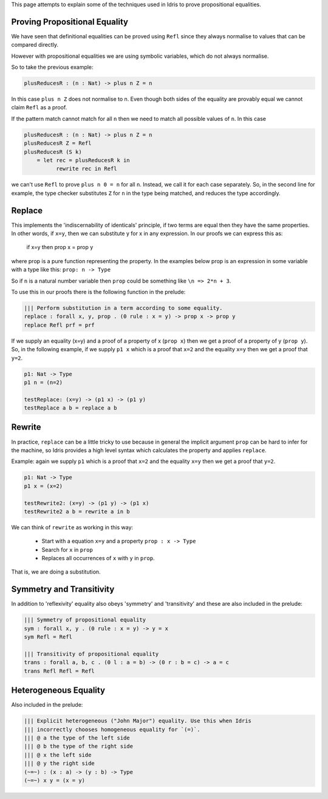 This page attempts to explain some of the techniques used in Idris to prove
propositional equalities.

Proving Propositional Equality
==============================

We have seen that definitional equalities can be proved using ``Refl`` since they
always normalise to values that can be compared directly.

However with propositional equalities we are using symbolic variables, which do
not always normalise.

So to take the previous example:

.. code-block:: idris

    plusReducesR : (n : Nat) -> plus n Z = n

In this case ``plus n Z`` does not normalise to n. Even though both sides of
the equality are provably equal we cannot claim ``Refl`` as a proof.

If the pattern match cannot match for all ``n`` then we need to
match all possible values of ``n``. In this case

.. code-block:: idris

   plusReducesR : (n : Nat) -> plus n Z = n
   plusReducesR Z = Refl
   plusReducesR (S k)
       = let rec = plusReducesR k in
             rewrite rec in Refl

we can't use ``Refl`` to prove ``plus n 0 = n`` for all ``n``. Instead, we call
it for each case separately.  So, in the second line for example, the type checker
substitutes ``Z`` for ``n`` in the type being matched, and reduces the type
accordingly.

Replace
=======

This implements the 'indiscernability of identicals' principle, if two terms
are equal then they have the same properties. In other words, if ``x=y``, then we
can substitute y for x in any expression. In our proofs we can express this as:

   if x=y
   then prop x = prop y

where prop is a pure function representing the property. In the examples below
prop is an expression in some variable with a type like this: ``prop: n -> Type``

So if ``n`` is a natural number variable then ``prop`` could be something
like ``\n => 2*n + 3``.

To use this in our proofs there is the following function in the prelude:

.. code-block:: idris

   ||| Perform substitution in a term according to some equality.
   replace : forall x, y, prop . (0 rule : x = y) -> prop x -> prop y
   replace Refl prf = prf

If we supply an equality (x=y) and a proof of a property of x (``prop x``) then we get
a proof of a property of y (``prop y``).
So, in the following example, if we supply ``p1 x`` which is a proof that ``x=2`` and
the equality ``x=y`` then we get a proof that ``y=2``.

.. code-block:: idris

   p1: Nat -> Type
   p1 n = (n=2)

   testReplace: (x=y) -> (p1 x) -> (p1 y)
   testReplace a b = replace a b

Rewrite
=======

In practice, ``replace`` can be
a little tricky to use because in general the implicit argument ``prop``
can be hard to infer for the machine, so Idris provides a high level
syntax which calculates the property and applies ``replace``.

Example: again we supply ``p1`` which is a proof that ``x=2`` and the equality
``x=y`` then we get a proof that ``y=2``.

.. code-block:: idris

   p1: Nat -> Type
   p1 x = (x=2)

   testRewrite2: (x=y) -> (p1 y) -> (p1 x)
   testRewrite2 a b = rewrite a in b

We can think of ``rewrite`` as working in this way:

 * Start with a equation ``x=y`` and a property ``prop : x -> Type``
 * Search for ``x`` in ``prop``
 * Replaces all occurrences of ``x`` with ``y`` in ``prop``.

That is, we are doing a substitution.

Symmetry and Transitivity
=========================

In addition to 'reflexivity' equality also obeys 'symmetry' and 'transitivity'
and these are also included in the prelude:

.. code-block:: idris

   ||| Symmetry of propositional equality
   sym : forall x, y . (0 rule : x = y) -> y = x
   sym Refl = Refl

   ||| Transitivity of propositional equality
   trans : forall a, b, c . (0 l : a = b) -> (0 r : b = c) -> a = c
   trans Refl Refl = Refl

Heterogeneous Equality
======================

Also included in the prelude:

.. code-block:: idris

   ||| Explicit heterogeneous ("John Major") equality. Use this when Idris
   ||| incorrectly chooses homogeneous equality for `(=)`.
   ||| @ a the type of the left side
   ||| @ b the type of the right side
   ||| @ x the left side
   ||| @ y the right side
   (~=~) : (x : a) -> (y : b) -> Type
   (~=~) x y = (x = y)
